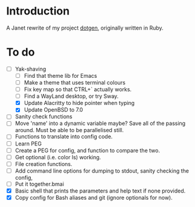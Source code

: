 * Introduction

A Janet rewrite of my project [[https://github.com/foggerty/dotgen][dotgen]], originally written in Ruby.

* To do
- [-] Yak-shaving
  - [ ] Find that theme lib for Emacs
  - [ ] Make a theme that uses terminal colours
  - [ ] Fix key map so that CTRL+` actually works.
  - [ ] Find a WayLand desktop, or try Sway.
  - [X] Update Alacritty to hide pointer when typing
  - [X] Update OpenBSD to 7.0
- [ ] Sanity check functions
- [ ] Move 'name' into a dynamic variable maybe?  Save all of the passing around.  Must be able to be parallelised still.
- [ ] Functions to translate into config code.
- [ ] Learn PEG
- [ ] Create a PEG for config, and function to compare the two.
- [ ] Get optional (i.e. color ls) working.
- [ ] File creation functions.
- [ ] Add command line options for dumping to stdout, sanity checking the config,
- [ ] Put it together.bmai
- [X] Basic shell that prints the parameters and help text if none provided.
- [X] Copy config for Bash aliases and git (ignore optionals for now).
